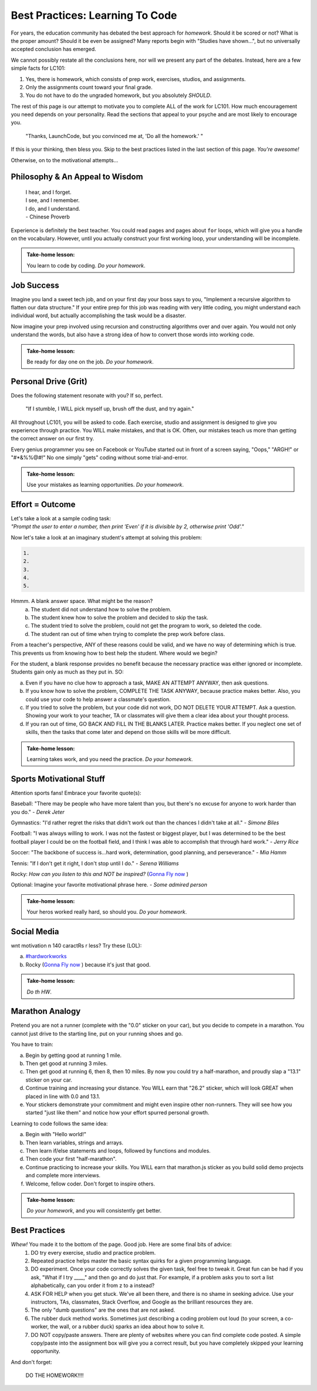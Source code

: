 Best Practices: Learning To Code
=================================

For years, the education community has debated the best approach for
*homework*.  Should it be scored or not?  What is the proper amount?  Should
it be even be assigned?  Many reports begin with "Studies have shown…", but
no universally accepted conclusion has emerged.

We cannot possibly restate all the conclusions here, nor will we present any
part of the debates.  Instead, here are a few simple facts for LC101:

#. Yes, there is homework, which consists of prep work, exercises, studios,
   and assignments.
#. Only the assignments count toward your final grade.
#. You do not have to do the ungraded homework, but you absolutely *SHOULD*.

The rest of this page is our attempt to motivate you to complete ALL of the
work for LC101.  How much encouragement you need depends on your personality.
Read the sections that appeal to your psyche and are most likely to encourage
you.

   "Thanks, LaunchCode, but you convinced me at, 'Do all the homework.' "

If this is your thinking, then bless you.  Skip to the best practices listed
in the last section of this page.  *You're awesome!*

Otherwise, on to the motivational attempts...

Philosophy & An Appeal to Wisdom
---------------------------------

   | I hear, and I forget.
   | I see, and I remember.
   | I do, and I understand.
   | - Chinese Proverb

Experience is definitely the best teacher.  You could read pages and pages
about ``for`` loops, which will give you a handle on the vocabulary.  However,
until you actually construct your first working loop, your understanding will
be incomplete.

.. admonition:: Take-home lesson:

   You learn to code by coding.  *Do your homework*.

Job Success
-----------

Imagine you land a sweet tech job, and on your first day your boss says to you,
"Implement a recursive algorithm to flatten our data structure." If your entire
prep for this job was reading with very little coding, you might understand
each individual word, but actually accomplishing the task would be a disaster.

Now imagine your prep involved using recursion and constructing algorithms over
and over again.  You would not only understand the words, but also have a
strong idea of how to convert those words into working code.

.. admonition:: Take-home lesson:

   Be ready for day one on the job.  *Do your homework*.

Personal Drive (Grit)
---------------------

Does the following statement resonate with you?  If so, perfect.

   "If I stumble, I WILL pick myself up, brush off the dust, and try again."

All throughout LC101, you will be asked to code.  Each exercise, studio and
assignment is designed to give you experience through practice.  You WILL make
mistakes, and that is OK.  Often, our mistakes teach us more than getting the
correct answer on our first try.

Every genius programmer you see on Facebook or YouTube started out in front of
a screen saying, "Oops," "ARGH!" or "#*&%%@#!"  No one simply "gets" coding
without some trial-and-error.

.. admonition:: Take-home lesson:

   Use your mistakes as learning opportunities.  *Do your homework*.

Effort = Outcome
-----------------

| Let's take a look at a sample coding task:
| *"Prompt the user to enter a number, then print 'Even' if it is divisible
   by 2, otherwise print 'Odd'."*

Now let's take a look at an imaginary student's attempt at solving this
problem:

.. sourcecode:: javascript

   1.
   2.
   3.
   4.
   5.

Hmmm.  A blank answer space.  What might be the reason?
   a. The student did not understand how to solve the problem.
   b. The student knew how to solve the problem and decided to skip the task.
   c. The student tried to solve the problem, could not get the program to work,
      so deleted the code.
   d. The student ran out of time when trying to complete the prep work before
      class.

From a teacher's perspective, ANY of these reasons could be valid, and we have
no way of determining which is true.  This prevents us from knowing how to best
help the student.  Where would we begin?

For the student, a blank response provides no benefit because the necessary
practice was either ignored or incomplete.  Students gain only as much as they
put in. SO:

a. Even if you have no clue how to approach a task, MAKE AN ATTEMPT ANYWAY,
   then ask questions.
b. If you know how to solve the problem, COMPLETE THE TASK ANYWAY, because
   practice makes better.  Also, you could use your code to help answer a
   classmate's question.
c. If you tried to solve the problem, but your code did not work, DO NOT DELETE
   YOUR ATTEMPT.  Ask a question.  Showing your work to your teacher, TA or
   classmates will give them a clear idea about your thought process.
d. If you ran out of time, GO BACK AND FILL IN THE BLANKS LATER.  Practice
   makes better.  If you neglect one set of skills, then the tasks that come
   later and depend on those skills will be more difficult.

.. admonition:: Take-home lesson:

   Learning takes work, and you need the practice.  *Do your homework*.

Sports Motivational Stuff
-------------------------

Attention sports fans!  Embrace your favorite quote(s):

Baseball: "There may be people who have more talent than you, but there's
no excuse for anyone to work harder than you do." - *Derek Jeter*

Gymnastics: "I'd rather regret the risks that didn't work out than the
chances I didn't take at all." - *Simone Biles*

Football: "I was always willing to work.  I was not the fastest or biggest
player, but I was determined to be the best football player I could be on the
football field, and I think I was able to accomplish that through hard work." -
*Jerry Rice*

Soccer: "The backbone of success is...hard work, determination, good
planning, and perseverance." - *Mia Hamm*

Tennis: "If I don't get it right, I don't stop until I do." - *Serena Williams*

Rocky: *How can you listen to this and NOT be inspired?*  (`Gonna Fly now <https://www.youtube.com/watch?v=ioE_O7Lm0I4/>`_ )

Optional: Imagine your favorite motivational phrase here. - *Some admired
person*

.. admonition:: Take-home lesson:

   Your heros worked really hard, so should you.  *Do your homework*.

Social Media
-------------

wnt motivation n 140 caractRs r less? Try these (LOL):

a. `#hardworkworks <https://twitter.com/hashtag/hardworkworks?ref_src=twsrc%5Egoogle%7Ctwcamp%5Eserp%7Ctwgr%5Ehashtag>`_
b. Rocky (`Gonna Fly now <https://www.youtube.com/watch?v=ioE_O7Lm0I4/>`_ ) because it's just that good.

.. admonition:: Take-home lesson:

   *Do th HW*.

Marathon Analogy
----------------

Pretend you are not a runner (complete with the "0.0" sticker on your car),
but you decide to compete in a marathon.  You cannot just drive to the
starting line, put on your running shoes and go.

You have to train:

a. Begin by getting good at running 1 mile.
b. Then get good at running 3 miles.
c. Then get good at running 6, then 8, then 10 miles.  By now you could try a
   half-marathon, and proudly slap a "13.1" sticker on your car.
d. Continue training and increasing your distance.  You WILL earn that "26.2"
   sticker, which will look GREAT when placed in line with 0.0 and 13.1.
e. Your stickers demonstrate your commitment and might even inspire other
   non-runners.  They will see how you started "just like them" and notice how
   your effort spurred personal growth.

Learning to code follows the same idea:

a. Begin with "Hello world!"
b. Then learn variables, strings and arrays.
c. Then learn if/else statements and loops, followed by functions and modules.
d. Then code your first "half-marathon".
e. Continue practicing to increase your skills.  You WILL earn that
   marathon.js sticker as you build solid demo projects and complete more
   interviews.
f. Welcome, fellow coder.  Don't forget to inspire others.

.. admonition:: Take-home lesson:

   *Do your homework*, and you will consistently get better.

Best Practices
---------------

*Whew!*  You made it to the bottom of the page.  Good job.  Here are some final bits of advice:
   #. DO try every exercise, studio and practice problem.
   #. Repeated practice helps master the basic syntax quirks for a given
      programming language.
   #. DO experiment.  Once your code correctly solves the given task, feel
      free to tweak it.  Great fun can be had if you ask, "What if I try ____,"
      and then go and do just that.  For example, if a problem asks you to
      sort a list alphabetically, can you order it from z to a instead?
   #. ASK FOR HELP when you get stuck.  We've all been there, and there is
      no shame in seeking advice.  Use your instructors, TAs, classmates,
      Stack Overflow, and Google as the brilliant resources they are.
   #. The only "dumb questions" are the ones that are not asked.
   #. The rubber duck method works.  Sometimes just describing a coding
      problem out loud (to your screen, a co-worker, the wall, or a rubber
      duck) sparks an idea about how to solve it.
   #. DO NOT copy/paste answers.  There are plenty of websites where you
      can find complete code posted.  A simple copy/paste into the assignment
      box will give you a correct result, but you have completely skipped
      your learning opportunity.

And don't forget:

   DO THE HOMEWORK!!!!
